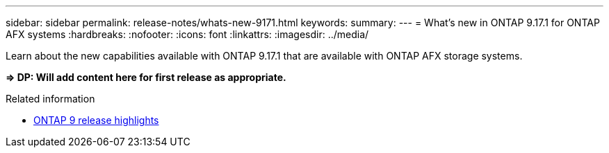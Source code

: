 ---
sidebar: sidebar
permalink: release-notes/whats-new-9171.html
keywords: 
summary: 
---
= What's new in ONTAP 9.17.1 for ONTAP AFX systems
:hardbreaks:
:nofooter:
:icons: font
:linkattrs:
:imagesdir: ../media/

[.lead]
Learn about the new capabilities available with ONTAP 9.17.1 that are available with ONTAP AFX storage systems.

*=> DP: Will add content here for first release as appropriate.*

.Related information

* https://docs.netapp.com/us-en/ontap/release-notes/index.html[ONTAP 9 release highlights^]
